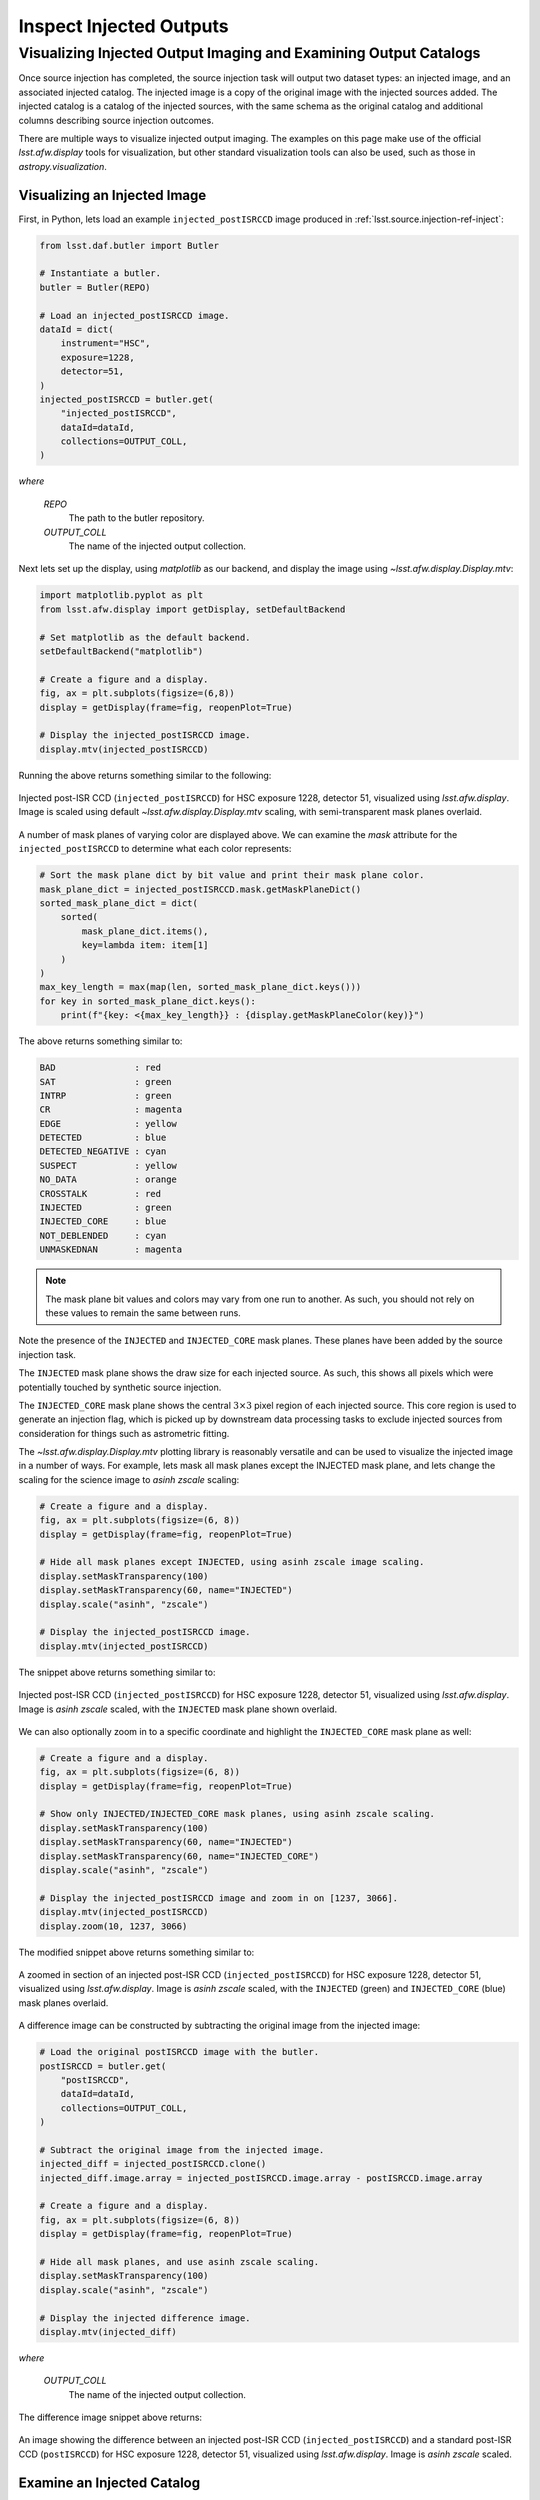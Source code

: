 .. _lsst.source.injection-ref-inspect:

==========================
 Inspect Injected Outputs
==========================

-------------------------------------------------------------------
 Visualizing Injected Output Imaging and Examining Output Catalogs
-------------------------------------------------------------------

Once source injection has completed, the source injection task will output two dataset types: an injected image, and an associated injected catalog.
The injected image is a copy of the original image with the injected sources added.
The injected catalog is a catalog of the injected sources, with the same schema as the original catalog and additional columns describing source injection outcomes.

There are multiple ways to visualize injected output imaging.
The examples on this page make use of the official `lsst.afw.display` tools for visualization, but other standard visualization tools can also be used, such as those in `astropy.visualization`.

.. _lsst.source.injection-ref-inspect-image:

Visualizing an Injected Image
=============================

First, in Python, lets load an example ``injected_postISRCCD`` image produced in :ref:`lsst.source.injection-ref-inject`:

.. code-block:: python

    from lsst.daf.butler import Butler

    # Instantiate a butler.
    butler = Butler(REPO)

    # Load an injected_postISRCCD image.
    dataId = dict(
        instrument="HSC",
        exposure=1228,
        detector=51,
    )
    injected_postISRCCD = butler.get(
        "injected_postISRCCD",
        dataId=dataId,
        collections=OUTPUT_COLL,
    )

*where*

    `REPO`
        The path to the butler repository.

    `OUTPUT_COLL`
        The name of the injected output collection.

Next lets set up the display, using `matplotlib` as our backend, and display the image using `~lsst.afw.display.Display.mtv`:

.. code-block:: python

    import matplotlib.pyplot as plt
    from lsst.afw.display import getDisplay, setDefaultBackend

    # Set matplotlib as the default backend.
    setDefaultBackend("matplotlib")

    # Create a figure and a display.
    fig, ax = plt.subplots(figsize=(6,8))
    display = getDisplay(frame=fig, reopenPlot=True)

    # Display the injected_postISRCCD image.
    display.mtv(injected_postISRCCD)

Running the above returns something similar to the following:

.. figure:: ../_assets/e1228d51_ref_inspect_1.png
    :name: e1228d51_ref_inspect_1
    :alt: Injected post-ISR CCD (``injected_postISRCCD``) for HSC exposure 1228, detector 51, visualized using `lsst.afw.display`.
    :align: center
    :width: 100%

    ..

    Injected post-ISR CCD (``injected_postISRCCD``) for HSC exposure 1228, detector 51, visualized using `lsst.afw.display`.
    Image is scaled using default `~lsst.afw.display.Display.mtv` scaling, with semi-transparent mask planes overlaid.

A number of mask planes of varying color are displayed above.
We can examine the `mask` attribute for the ``injected_postISRCCD`` to determine what each color represents:

.. code-block:: python

    # Sort the mask plane dict by bit value and print their mask plane color.
    mask_plane_dict = injected_postISRCCD.mask.getMaskPlaneDict()
    sorted_mask_plane_dict = dict(
        sorted(
            mask_plane_dict.items(),
            key=lambda item: item[1]
        )
    )
    max_key_length = max(map(len, sorted_mask_plane_dict.keys()))
    for key in sorted_mask_plane_dict.keys():
        print(f"{key: <{max_key_length}} : {display.getMaskPlaneColor(key)}")

The above returns something similar to:

.. code-block:: python

    BAD               : red
    SAT               : green
    INTRP             : green
    CR                : magenta
    EDGE              : yellow
    DETECTED          : blue
    DETECTED_NEGATIVE : cyan
    SUSPECT           : yellow
    NO_DATA           : orange
    CROSSTALK         : red
    INJECTED          : green
    INJECTED_CORE     : blue
    NOT_DEBLENDED     : cyan
    UNMASKEDNAN       : magenta

.. note::

    The mask plane bit values and colors may vary from one run to another.
    As such, you should not rely on these values to remain the same between runs.

Note the presence of the ``INJECTED`` and ``INJECTED_CORE`` mask planes.
These planes have been added by the source injection task.

The ``INJECTED`` mask plane shows the draw size for each injected source.
As such, this shows all pixels which were potentially touched by synthetic source injection.

The ``INJECTED_CORE`` mask plane shows the central :math:`3 \times 3` pixel region of each injected source.
This core region is used to generate an injection flag, which is picked up by downstream data processing tasks to exclude injected sources from consideration for things such as astrometric fitting.

The `~lsst.afw.display.Display.mtv` plotting library is reasonably versatile and can be used to visualize the injected image in a number of ways.
For example, lets mask all mask planes except the INJECTED mask plane, and lets change the scaling for the science image to `asinh` `zscale` scaling:

.. code-block:: python

    # Create a figure and a display.
    fig, ax = plt.subplots(figsize=(6, 8))
    display = getDisplay(frame=fig, reopenPlot=True)

    # Hide all mask planes except INJECTED, using asinh zscale image scaling.
    display.setMaskTransparency(100)
    display.setMaskTransparency(60, name="INJECTED")
    display.scale("asinh", "zscale")

    # Display the injected_postISRCCD image.
    display.mtv(injected_postISRCCD)

The snippet above returns something similar to:

.. figure:: ../_assets/e1228d51_ref_inspect_2.png
    :name: e1228d51_ref_inspect_2
    :alt: Injected post-ISR CCD (``injected_postISRCCD``) for HSC exposure 1228, detector 51, visualized using `lsst.afw.display`.
    :align: center
    :width: 100%

    ..

    Injected post-ISR CCD (``injected_postISRCCD``) for HSC exposure 1228, detector 51, visualized using `lsst.afw.display`.
    Image is `asinh` `zscale` scaled, with the ``INJECTED`` mask plane shown overlaid.

We can also optionally zoom in to a specific coordinate and highlight the ``INJECTED_CORE`` mask plane as well:

.. code-block:: python

    # Create a figure and a display.
    fig, ax = plt.subplots(figsize=(6, 8))
    display = getDisplay(frame=fig, reopenPlot=True)

    # Show only INJECTED/INJECTED_CORE mask planes, using asinh zscale scaling.
    display.setMaskTransparency(100)
    display.setMaskTransparency(60, name="INJECTED")
    display.setMaskTransparency(60, name="INJECTED_CORE")
    display.scale("asinh", "zscale")

    # Display the injected_postISRCCD image and zoom in on [1237, 3066].
    display.mtv(injected_postISRCCD)
    display.zoom(10, 1237, 3066)

The modified snippet above returns something similar to:

.. figure:: ../_assets/e1228d51_ref_inspect_3.png
    :name: e1228d51_ref_inspect_3
    :alt: A zoomed in section of an injected post-ISR CCD (``injected_postISRCCD``) for HSC exposure 1228, detector 51, visualized using `lsst.afw.display`.
    :align: center
    :width: 100%

    ..

    A zoomed in section of an injected post-ISR CCD (``injected_postISRCCD``) for HSC exposure 1228, detector 51, visualized using `lsst.afw.display`.
    Image is `asinh` `zscale` scaled, with the ``INJECTED`` (green) and ``INJECTED_CORE`` (blue) mask planes overlaid.

A difference image can be constructed by subtracting the original image from the injected image:

.. code-block:: python

    # Load the original postISRCCD image with the butler.
    postISRCCD = butler.get(
        "postISRCCD",
        dataId=dataId,
        collections=OUTPUT_COLL,
    )

    # Subtract the original image from the injected image.
    injected_diff = injected_postISRCCD.clone()
    injected_diff.image.array = injected_postISRCCD.image.array - postISRCCD.image.array

    # Create a figure and a display.
    fig, ax = plt.subplots(figsize=(6, 8))
    display = getDisplay(frame=fig, reopenPlot=True)

    # Hide all mask planes, and use asinh zscale scaling.
    display.setMaskTransparency(100)
    display.scale("asinh", "zscale")

    # Display the injected difference image.
    display.mtv(injected_diff)

*where*

    `OUTPUT_COLL`
        The name of the injected output collection.

The difference image snippet above returns:

.. figure:: ../_assets/e1228d51_ref_inspect_4.png
    :name: e1228d51_ref_inspect_4
    :alt: An image showing the difference between an injected post-ISR CCD (``injected_postISRCCD``) and a standard post-ISR CCD (``postISRCCD``) for HSC exposure 1228, detector 51, visualized using `lsst.afw.display`.
    :align: center
    :width: 100%

    ..

    An image showing the difference between an injected post-ISR CCD (``injected_postISRCCD``) and a standard post-ISR CCD (``postISRCCD``) for HSC exposure 1228, detector 51, visualized using `lsst.afw.display`.
    Image is `asinh` `zscale` scaled.

.. _lsst.source.injection-ref-inspect-catalog:

Examine an Injected Catalog
===========================

The source detection task also outputs an injected catalog.
The catalog is named in line with the injected image; for example, an injection into a ``postISRCCD`` produces an ``injected_postISRCCD`` and an ``injected_postISRCCD_catalog``.

The injected catalog has the same schema as the original catalog, with additional columns providing injection flag information and the draw size (in pixels) associated with the injected source.

The example below loads the associated ``injected_postISRCCD_catalog`` for the ``injected_postISRCCD`` from above:

.. code-block:: python

    from lsst.daf.butler import Butler

    # Instantiate a butler.
    butler = Butler(REPO)

    # Load an injected_postISRCCD image.
    dataId = dict(
        instrument="HSC",
        exposure=1228,
        detector=51,
    )
    injected_postISRCCD_catalog = butler.get(
        "injected_postISRCCD_catalog",
        dataId=dataId,
        collections=OUTPUT_COLL,
    )

*where*

    `REPO`
        The path to the butler repository.

    `OUTPUT_COLL`
        The name of the injected output collection.

For this example, this catalog looks like this:

.. code-block:: python

    injection_id injection_flag injection_draw_size         ra                dec         source_type mag   n  half_light_radius
    ------------ -------------- ------------------- ------------------ ------------------ ----------- ---- --- -----------------
               0              0                 268  149.8402465482284 2.2102027405735303      Sersic 15.0 1.0               5.0
              42              0                1504 149.76524921034587  2.150907661348014      Sersic 15.0 4.0               5.0
              70              0                 536  149.7464875946779 2.1755984611156305      Sersic 17.0 1.0              10.0
              81              0                 538 149.82148074871415  2.249712897755423      Sersic 17.0 2.0               5.0
             142              0                 542 149.75897021350687  2.234875155713459      Sersic 19.0 2.0               5.0
             152              0                1078 149.77773402454838  2.205244886929932      Sersic 19.0 2.0              10.0

This injected catalog may not be a complete copy of the input catalog.
Only sources which stood any chance of being injected are included in the injected catalog.
For example, sources which were too far away from the edge of the image to be injected are not included in the injected catalog.

The injection flag value is a binary flag which encodes the outcome of source injection for each source.
An injection flag value of 0 indicates that source injection for this source completed successfully.
The bit-wise value for all potential flags may be accessed from the metadata attached to the injected catalog:

.. code-block:: python

    # Get injection flags from the metadata; print their label and bit value.
    injection_flags = injected_postISRCCD_catalog.meta
    max_key_length = max(map(len, injection_flags.keys()))
    for key, value in injection_flags.items():
        print(f"{key: <{max_key_length}} : {value}")

The snippet above returns:

.. code-block:: python

    MAG_BAD           : 0
    TYPE_UNKNOWN      : 1
    SERSIC_EXTREME    : 2
    NO_OVERLAP        : 3
    FFT_SIZE_ERROR    : 4
    PSF_COMPUTE_ERROR : 5

*where*

    `MAG_BAD`
        The supplied magnitude was NaN or otherwise non-numeric.

    `TYPE_UNKNOWN`
        The ``source_type`` was not an allowed source type.

    `SERSIC_EXTREME`
        The requested Sérsic index was outside the range allowed by GalSim (0.3 < n < 6.2).

    `NO_OVERLAP`
        Whilst the centroid of the source *was* close enough to the field of view to be considered for source injection, the draw size was sufficiently small such that no pixels within that bounding box overlap the image.

    `FFT_SIZE_ERROR`
        A `~galsim.errors.GalSimFFTSizeError` was raised when attempting convolution with the PSF (usually caused by a large requested draw size).

    `PSF_COMPUTE_ERROR`
        A PSF computation error was raised by GalSim.

A source may be flagged for multiple reasons.
For example, a source with an invalid magnitude and an unknown source type would have a flag value of :math:`2^0 + 2^1 = 3`.

.. _lsst.source.injection-ref-inspect-coordinates:

Overplot Injected Source Coordinates
=====================================

The injected catalog may be used to overplot the coordinates of injected sources on the injected image:

.. code-block:: python

    from lsst.daf.butler import Butler
    from lsst.geom import Box2D, SpherePoint, degrees

    # Assuming the injected_postISRCCD/injected_postISRCCD_catalog are loaded.

    # Get the WCS information from the finalVisitSummary table initially used.
    butler = Butler(REPO)
    dataId = dict(
        instrument="HSC",
        visit=1228,
        detector=51,
    )
    visit_summary = butler.get(
        "finalVisitSummary",
        dataId=dataId,
        collections=INPUT_DATA_COLL,
    )
    wcs = visit_summary.find(dataId["detector"]).getWcs()

    # Get x/y pixel coordinates for injected sources.
    xs, ys = wcs.skyToPixelArray(
        injected_postISRCCD_catalog["ra"],
        injected_postISRCCD_catalog["dec"],
        degrees=True
    )

    # Create a figure and a display, using WCS information.
    fig, ax = plt.subplots(figsize=(6, 8))
    display = getDisplay(frame=fig, reopenPlot=True)

    # Hide all mask planes except INJECTED, using asinh zscale image scaling.
    display.setMaskTransparency(100)
    display.setMaskTransparency(60, name="INJECTED")
    display.scale("asinh", "zscale")

    # Display the injected_postISRCCD image.
    display.mtv(injected_postISRCCD)

    # Overplot injected source centroids.
    with display.Buffering():
        for (x,y) in zip(xs, ys):
            display.dot("o", x, y, size=100, ctype="orange")

*where*

    `REPO`
        The path to the butler repository.

    `$INPUT_DATA_COLL`
        The name of the input data collection.

Running the above snippet returns the following figure:

.. figure:: ../_assets/e1228d51_ref_inspect_5.png
    :name: e1228d51_ref_inspect_5
    :alt: Injected post-ISR CCD (``injected_postISRCCD``) for HSC exposure 1228, detector 51, visualized using `lsst.afw.display`. Injected source centroids are circled in orange.
    :align: center
    :width: 100%

    ..

    Injected post-ISR CCD (``injected_postISRCCD``) for HSC exposure 1228, detector 51, visualized using `lsst.afw.display`.
    Image is `asinh` `zscale` scaled, with the ``INJECTED`` mask plane shown overlaid.
    Injected source centroids are circled in orange.

.. _lsst.source.injection-ref-inspect-wrap:

Wrap Up
=======

This page has presented methods for visualizing an injected output file and inspecting an injected catalog.
Information on how to filter various mask planes during visualization, zoom in on specific regions, highlight sources using their coordinates, construct difference images and determine which sources were successfully injected by using injection flags are discussed.

Move on to :ref:`another quick reference guide <lsst.source.injection-ref>`, consult the :ref:`FAQs <lsst.source.injection-faqs>`, or head back to the `main page <..>`_.
